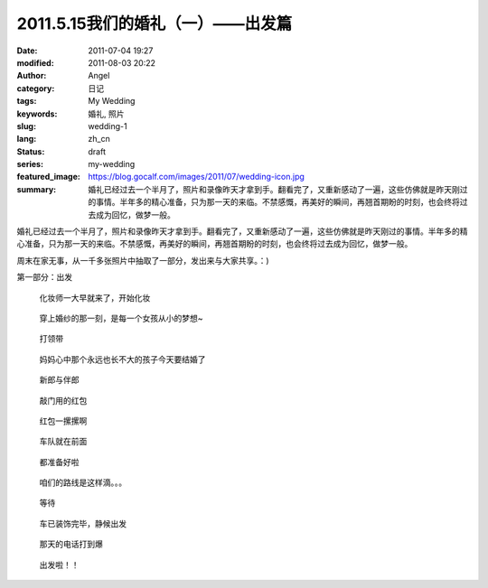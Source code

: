 2011.5.15我们的婚礼（一）——出发篇
#################################
:date: 2011-07-04 19:27
:modified: 2011-08-03 20:22
:author: Angel
:category: 日记
:tags: My Wedding
:keywords: 婚礼, 照片
:slug: wedding-1
:lang: zh_cn
:status: draft
:series: my-wedding
:featured_image: https://blog.gocalf.com/images/2011/07/wedding-icon.jpg
:summary: 婚礼已经过去一个半月了，照片和录像昨天才拿到手。翻看完了，又重新感动了一遍，这些仿佛就是昨天刚过的事情。半年多的精心准备，只为那一天的来临。不禁感慨，再美好的瞬间，再翘首期盼的时刻，也会终将过去成为回忆，做梦一般。

婚礼已经过去一个半月了，照片和录像昨天才拿到手。翻看完了，又重新感动了一遍，这些仿佛就是昨天刚过的事情。半年多的精心准备，只为那一天的来临。不禁感慨，再美好的瞬间，再翘首期盼的时刻，也会终将过去成为回忆，做梦一般。

周末在家无事，从一千多张照片中抽取了一部分，发出来与大家共享。：)

第一部分：出发

.. more

.. figure:: {static}/images/2011/07/wed1010-700x466.jpg
    :alt: wed1010-700x466.jpg
    :target: {static}/images/2011/07/wed1010.jpg

    化妆师一大早就来了，开始化妆

..
    .. figure:: {static}/images/2011/07/wed1020-466x700.jpg
        :alt: wed1020-466x700.jpg
        :target: {static}/images/2011/07/wed1020.jpg

        这边也开始了行动

.. figure:: {static}/images/2011/07/wed1030-700x466.jpg
    :alt: wed1030-700x466.jpg
    :target: {static}/images/2011/07/wed1030.jpg

    穿上婚纱的那一刻，是每一个女孩从小的梦想~

.. figure:: {static}/images/2011/07/wed1040-466x700.jpg
    :alt: wed1040-466x700.jpg
    :target: {static}/images/2011/07/wed1040.jpg

    打领带

.. figure:: {static}/images/2011/07/wed1050-700x466.jpg
    :alt: wed1050-700x466.jpg
    :target: {static}/images/2011/07/wed1050.jpg

    妈妈心中那个永远也长不大的孩子今天要结婚了

.. figure:: {static}/images/2011/07/wed1060-700x465.jpg
    :alt: wed1060-700x465.jpg
    :target: {static}/images/2011/07/wed1060.jpg

    新郎与伴郎

.. figure:: {static}/images/2011/07/wed1070-700x465.jpg
    :alt: wed1070-700x465.jpg
    :target: {static}/images/2011/07/wed1070.jpg

    敲门用的红包

.. figure:: {static}/images/2011/07/wed1080-700x465.jpg
    :alt: wed1080-700x465.jpg
    :target: {static}/images/2011/07/wed1080.jpg

    红包一摞摞啊

..
    .. figure:: {static}/images/2011/07/wed1090-466x700.jpg
        :alt: wed1090-466x700.jpg
        :target: {static}/images/2011/07/wed1090.jpg

        出发~

.. figure:: {static}/images/2011/07/wed1100-700x465.jpg
    :alt: wed1100-700x465.jpg
    :target: {static}/images/2011/07/wed1100.jpg

    车队就在前面

.. figure:: {static}/images/2011/07/wed1110-700x466.jpg
    :alt: wed1110-700x466.jpg
    :target: {static}/images/2011/07/wed1110.jpg

    都准备好啦

.. figure:: {static}/images/2011/07/wed1120-700x465.jpg
    :alt: wed1120-700x465.jpg
    :target: {static}/images/2011/07/wed1120.jpg

    咱们的路线是这样滴。。。

.. figure:: {static}/images/2011/07/wed1130-700x466.jpg
    :alt: wed1130-700x466.jpg
    :target: {static}/images/2011/07/wed1130.jpg

    等待

.. figure:: {static}/images/2011/07/wed1140-700x465.jpg
    :alt: wed1140-700x465.jpg
    :target: {static}/images/2011/07/wed1140.jpg

    车已装饰完毕，静候出发

.. figure:: {static}/images/2011/07/wed1150-466x700.jpg
    :alt: wed1150-466x700.jpg
    :target: {static}/images/2011/07/wed1150.jpg

    那天的电话打到爆

.. figure:: {static}/images/2011/07/wed1160-700x466.jpg
    :alt: wed1160-700x466.jpg
    :target: {static}/images/2011/07/wed1160.jpg

    出发啦！！
